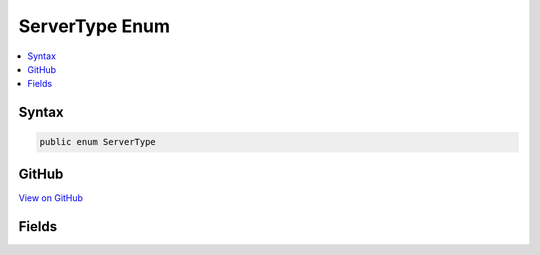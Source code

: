 

ServerType Enum
===============



.. contents:: 
   :local:













Syntax
------

.. code-block:: csharp

   public enum ServerType





GitHub
------

`View on GitHub <https://github.com/aspnet/apidocs/blob/master/aspnet/hosting/src/Microsoft.AspNet.Server.Testing/Common/ServerType.cs>`_





.. dn:enumeration:: Microsoft.AspNet.Server.Testing.ServerType

Fields
------

.. dn:enumeration:: Microsoft.AspNet.Server.Testing.ServerType
    :noindex:
    :hidden:

    
    .. dn:field:: Microsoft.AspNet.Server.Testing.ServerType.IIS
    
        
    
        
        .. code-block:: csharp
    
           IIS = 1
    
    .. dn:field:: Microsoft.AspNet.Server.Testing.ServerType.IISExpress
    
        
    
        
        .. code-block:: csharp
    
           IISExpress = 0
    
    .. dn:field:: Microsoft.AspNet.Server.Testing.ServerType.Kestrel
    
        
    
        
        .. code-block:: csharp
    
           Kestrel = 3
    
    .. dn:field:: Microsoft.AspNet.Server.Testing.ServerType.WebListener
    
        
    
        
        .. code-block:: csharp
    
           WebListener = 2
    

